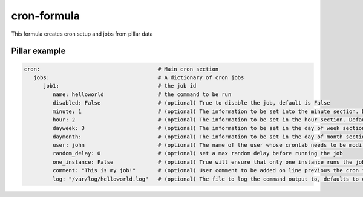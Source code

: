 cron-formula
============

This formula creates cron setup and jobs from pillar data

Pillar example
--------------

.. code:: yaml

   cron:                                     # Main cron section
      jobs:                                  # A dictionary of cron jobs
         job1:                               # the job id
            name: helloworld                 # the command to be run
            disabled: False                  # (optional) True to disable the job, default is False
            minute: 1                        # (optional) The information to be set into the minute section. Default is */30
            hour: 2                          # (optional) The information to be set in the hour section. Default is *
            dayweek: 3                       # (optional) The information to be set in the day of week section. Default is *
            daymonth:                        # (optional) The information to be set in the day of month section. Default is *
            user: john                       # (optional) The name of the user whose crontab needs to be modified, defaults to the root user
            random_delay: 0                  # (optional) set a max random delay before running the job
            one_instance: False              # (optional) True will ensure that only one instance runs the job
            comment: "This is my job!"       # (optional) User comment to be added on line previous the cron job
            log: "/var/log/helloworld.log"   # (optional) The file to log the command output to, defaults to cron.log
